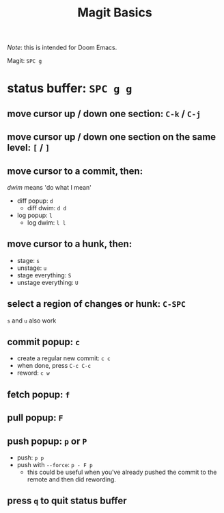 #+TITLE: Magit Basics

/Note/: this is intended for Doom Emacs.

Magit: =SPC g=
* status buffer: =SPC g g=
** move cursor up / down one section: =C-k= / =C-j=
** move cursor up / down one section on the same level: =[= / =]=
** move cursor to a commit, then:
/dwim/ means 'do what I mean'
- diff popup: =d=
  + diff dwim: =d d=
- log popup: =l=
  + log dwim: =l l=
** move cursor to a hunk, then:
- stage: =s=
- unstage: =u=
- stage everything: =S=
- unstage everything: =U=
** select a region of changes or hunk: =C-SPC=
=s= and =u= also work
** commit popup: =c=
- create a regular new commit: =c c=
- when done, press =C-c C-c=
- reword: =c w=
** fetch popup: =f=
** pull popup: =F=
** push popup: =p= or =P=
- push: =p p=
- push with =--force=: =p - F p=
  + this could be useful when you've already pushed the commit to the remote and then did rewording.
** press =q= to quit status buffer
